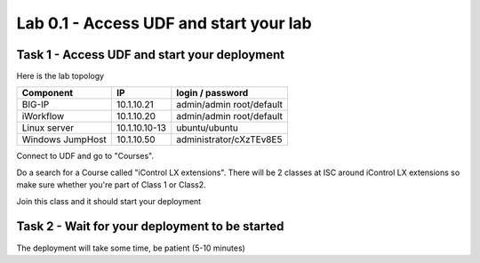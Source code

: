Lab 0.1 - Access UDF and start your lab
---------------------------------------

Task 1 - Access UDF and start your deployment
^^^^^^^^^^^^^^^^^^^^^^^^^^^^^^^^^^^^^^^^^^^^^

Here is the lab topology

================ =================== ============================
   Component              IP                login / password
================ =================== ============================
BIG-IP               10.1.10.21        admin/admin root/default
iWorkflow            10.1.10.20        admin/admin root/default
Linux server         10.1.10.10-13         ubuntu/ubuntu
Windows JumpHost     10.1.10.50        administrator/cXzTEv8E5
================ =================== ============================

Connect to UDF and go to "Courses".

.. image:: ../../_static/class4/module0/lab1-image001.png
  :align: center
  :scale: 50%


Do a search for a Course called "iControl LX extensions". There will be 2 classes at ISC around iControl LX extensions so make sure whether you're part of Class 1 or Class2.

Join this class and it should start your deployment

Task 2 - Wait for your deployment to be started
^^^^^^^^^^^^^^^^^^^^^^^^^^^^^^^^^^^^^^^^^^^^^^^

The deployment will take some time, be patient (5-10 minutes)


